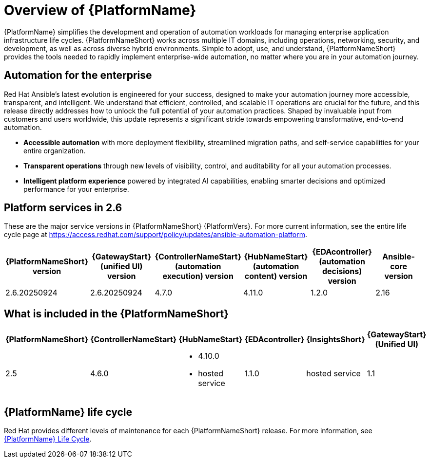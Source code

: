 [[platform-introduction]]
= Overview of {PlatformName}

{PlatformName} simplifies the development and operation of automation workloads for managing enterprise application infrastructure life cycles. {PlatformNameShort} works across multiple IT domains, including operations, networking, security, and development, as well as across diverse hybrid environments. Simple to adopt, use, and understand, {PlatformNameShort} provides the tools needed to rapidly implement enterprise-wide automation, no matter where you are in your automation journey.

== Automation for the enterprise

Red Hat Ansible's latest evolution is engineered for your success, designed to make your automation journey more accessible, transparent, and intelligent. We understand that efficient, controlled, and scalable IT operations are crucial for the future, and this release directly addresses how to unlock the full potential of your automation practices. Shaped by invaluable input from customers and users worldwide, this update represents a significant stride towards empowering transformative, end-to-end automation.

* *Accessible automation* with more deployment flexibility, streamlined migration paths, and self-service capabilities for your entire organization.
* *Transparent operations* through new levels of visibility, control, and auditability for all your automation processes.
* *Intelligent platform experience* powered by integrated AI capabilities, enabling smarter decisions and optimized performance for your enterprise.

== Platform services in 2.6 

These are the major service versions in {PlatformNameShort} {PlatformVers}. For more current information, see the entire life cycle page at https://access.redhat.com/support/policy/updates/ansible-automation-platform. 

[%header, %autowidth]
|===
| {PlatformNameShort} version | {GatewayStart} (unified UI) version | {ControllerNameStart} (automation execution) version | {HubNameStart} (automation content) version | {EDAcontroller} (automation decisions) version | Ansible-core version 

|2.6.20250924 | 2.6.20250924 | 4.7.0 | 4.11.0 | 1.2.0 | 2.16

|===


//Can I delete the rest of this file?



[[whats-included]]
== What is included in the {PlatformNameShort}

[%header, %autowidth]
|===
| {PlatformNameShort} | {ControllerNameStart} | {HubNameStart} | {EDAcontroller} | {InsightsShort} | {GatewayStart} +
(Unified UI)

|2.5 | 4.6.0
a|
* 4.10.0
* hosted service|
1.1.0
| hosted service
| 1.1

|===

== {PlatformName} life cycle

Red Hat provides different levels of maintenance for each {PlatformNameShort} release. For more information, see link:https://access.redhat.com/support/policy/updates/ansible-automation-platform[{PlatformName} Life Cycle].

